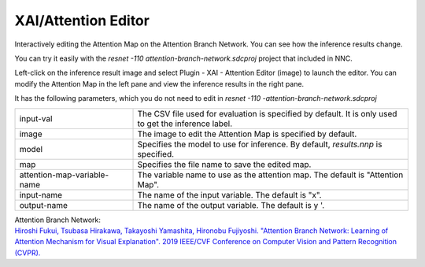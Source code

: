 XAI/Attention Editor
~~~~~~~~~~~~~~~~~~~~

Interactively editing the Attention Map on the Attention Branch Network.
You can see how the inference results change.


You can try it easily with the `resnet -110 attention-branch-network.sdcproj` project
that included in NNC.


Left-click on the inference result image and select Plugin - XAI - Attention Editor (image) to launch the editor.
You can modify the Attention Map in the left pane and view the inference results in the right pane.

.. image:: figures/AttentionEditor.png
   :align: center


It has the following parameters, which you do not need to edit in `resnet -110 -attention-branch-network.sdcproj`


.. list-table::
   :widths: 30 70
   :class: longtable

   * - input-val
     - The CSV file used for evaluation is specified by default.
       It is only used to get the inference label.

   * - image
     - The image to edit the Attention Map is specified by default.

   * - model
     - Specifies the model to use for inference. By default, `results.nnp`
       is specified.

   * - map
     - Specifies the file name to save the edited map.

   * - attention-map-variable-name
     - The variable name to use as the attention map. The default is "Attention Map".

   * - input-name
     - The name of the input variable. The default is "x".

   * - output-name
     - The name of the output variable. The default is y '.


| Attention Branch Network:
| `Hiroshi Fukui, Tsubasa Hirakawa, Takayoshi Yamashita, Hironobu Fujiyoshi. "Attention Branch Network: Learning of Attention Mechanism for Visual Explanation". 2019 IEEE/CVF Conference on Computer Vision and Pattern Recognition (CVPR). <https://ieeexplore.ieee.org/document/8953929>`_
